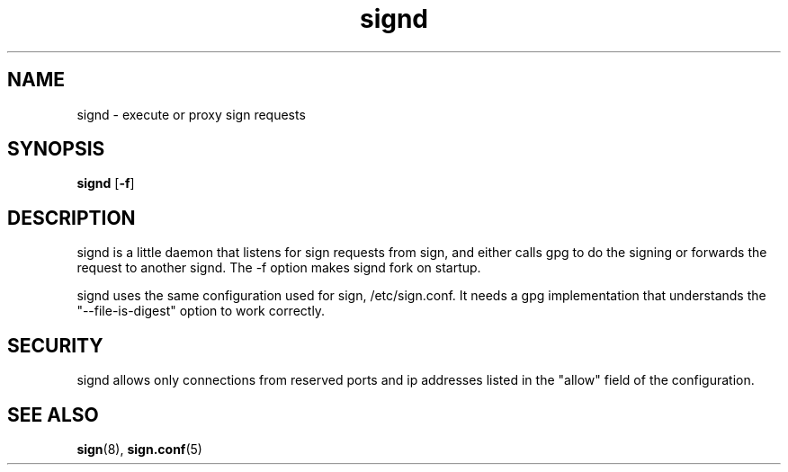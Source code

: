 .\" man page for signd
.TH signd 8 "Apr 2007"
.SH NAME
signd \- execute or proxy sign requests

.SH SYNOPSIS
.B signd
.RB [ -f ]

.SH DESCRIPTION
signd is a little daemon that listens for sign requests from sign,
and either calls gpg to do the signing or forwards the request
to another signd. The -f option makes signd fork on startup.

signd uses the same configuration used for sign, /etc/sign.conf.
It needs a gpg implementation that understands the
"--file-is-digest" option to work correctly.

.SH SECURITY
signd allows only connections from reserved ports and ip
addresses listed in the "allow" field of the configuration.

.SH SEE ALSO
.BR sign (8),
.BR sign.conf (5)
